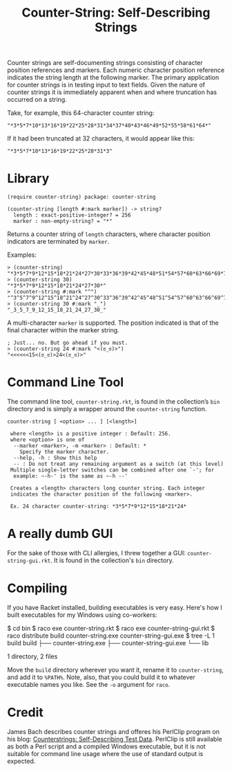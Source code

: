 #+TITLE: Counter-String: Self-Describing Strings
#+OPTIONS: ^:nil num:nil toc:nil

Counter strings are self-documenting strings consisting of character
position references and markers. Each numeric character position
reference indicates the string length at the following marker. The
primary application for counter strings is in testing input to text
fields. Given the nature of counter strings it is immediately apparent
when and where truncation has occurred on a string.

Take, for example, this 64-character counter string:

#+begin_src racket
  "*3*5*7*10*13*16*19*22*25*28*31*34*37*40*43*46*49*52*55*58*61*64*"
#+end_src

If it had been truncated at 32 characters, it would appear like this:

#+begin_src racket
  "*3*5*7*10*13*16*19*22*25*28*31*3"
#+end_src

* Library

#+begin_src racket
  (require counter-string) package: counter-string
#+end_src

#+begin_src racket
  (counter-string [length #:mark marker]) -> string?
    length : exact-positive-integer? = 256
    marker : non-empty-string? = "*"
#+end_src

Returns a counter string of ~length~ characters, where character
position indicators are terminated by ~marker~.

Examples:

#+begin_src racket
  > (counter-string)
  "*3*5*7*9*12*15*18*21*24*27*30*33*36*39*42*45*48*51*54*57*60*63*66*69*72*75*78*81*84*87*90*93*96*100*104*108*112*116*120*124*128*132*136*140*144*148*152*156*160*164*168*172*176*180*184*188*192*196*200*204*208*212*216*220*224*228*232*236*240*244*248*252*256*"
  > (counter-string 30)
  "*3*5*7*9*12*15*18*21*24*27*30*"
  > (counter-string #:mark "^")
  "^3^5^7^9^12^15^18^21^24^27^30^33^36^39^42^45^48^51^54^57^60^63^66^69^72^75^78^81^84^87^90^93^96^100^104^108^112^116^120^124^128^132^136^140^144^148^152^156^160^164^168^172^176^180^184^188^192^196^200^204^208^212^216^220^224^228^232^236^240^244^248^252^256^"
  > (counter-string 30 #:mark "_")
  "_3_5_7_9_12_15_18_21_24_27_30_"
#+end_src

A multi-character ~marker~ is supported. The position indicated is that
of the final character within the marker string.

#+begin_src racket
  ; Just... no. But go ahead if you must.
  > (counter-string 24 #:mark "<(ಠ_ಠ)>")
  "<<<<<<15<(ಠ_ಠ)>24<(ಠ_ಠ)>"
#+end_src

* Command Line Tool

The command line tool, ~counter-string.rkt~, is found in the collection’s
~bin~ directory and is simply a wrapper around the ~counter-string~
function.

#+begin_example
  counter-string [ <option> ... ] [<length>]
  
   where <length> is a positive integer : Default: 256.
   where <option> is one of
    --marker <marker>, -m <marker> : Default: *
      Specify the marker character.
    --help, -h : Show this help
    -- : Do not treat any remaining argument as a switch (at this level)
   Multiple single-letter switches can be combined after one `-'; for
    example: ~-h-' is the same as ~-h --'
 
   Creates a <length> characters long counter string. Each integer
   indicates the character position of the following <marker>.

   Ex. 24 character counter-string: *3*5*7*9*12*15*18*21*24*
#+end_example

* A really dumb GUI

For the sake of those with CLI allergies, I threw together a GUI:
~counter-string-gui.rkt~. It is found in the collection's ~bin~ directory.

* Compiling

If you have Racket installed, building executables is very easy. Here's how I
built executables for my Windows using co-workers:

#+begin_example sh
  $ cd bin
  $ raco exe counter-string.rkt
  $ raco exe counter-string-gui.rkt
  $ raco distribute build counter-string.exe counter-string-gui.exe
  $ tree -L 1 build
  build
  ├── counter-string.exe
  ├── counter-string-gui.exe
  └── lib

  1 directory, 2 files
#+end_example

Move the ~build~ directory wherever you want it, rename it to ~counter-string~,
and add it to ~%PATH%~. Note, also, that you could build it to whatever
executable names you like. See the ~-o~ argument for ~raco~.

* Credit

James Bach describes counter strings and offeres his PerlClip program on his
blog: [[http://www.satisfice.com/blog/archives/22][Counterstrings: Self-Describing Test Data]]. PerlClip is still available as
both a Perl script and a compiled Windows executable, but it is not suitable for
command line usage where the use of standard output is expected.
